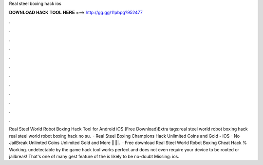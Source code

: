 Real steel boxing hack ios

𝐃𝐎𝐖𝐍𝐋𝐎𝐀𝐃 𝐇𝐀𝐂𝐊 𝐓𝐎𝐎𝐋 𝐇𝐄𝐑𝐄 ===> http://gg.gg/11pbpg?952477

.

.

.

.

.

.

.

.

.

.

.

.

Real Steel World Robot Boxing Hack Tool for Android iOS (Free Download)Extra tags:real steel world robot boxing hack real steel world robot boxing hack no su.  · Real Steel Boxing Champions Hack Unlimited Coins and Gold - iOS - No JailBreak Unlimted Coins Unlimited Gold and More |||||.  · Free download Real Steel World Robot Boxing Cheat Hack % Working. undetectable by the game  hack tool works perfect and does not even require your device to be rooted or jailbreak! That's one of many gest feature of the  is likely to be no-doubt Missing: ios.